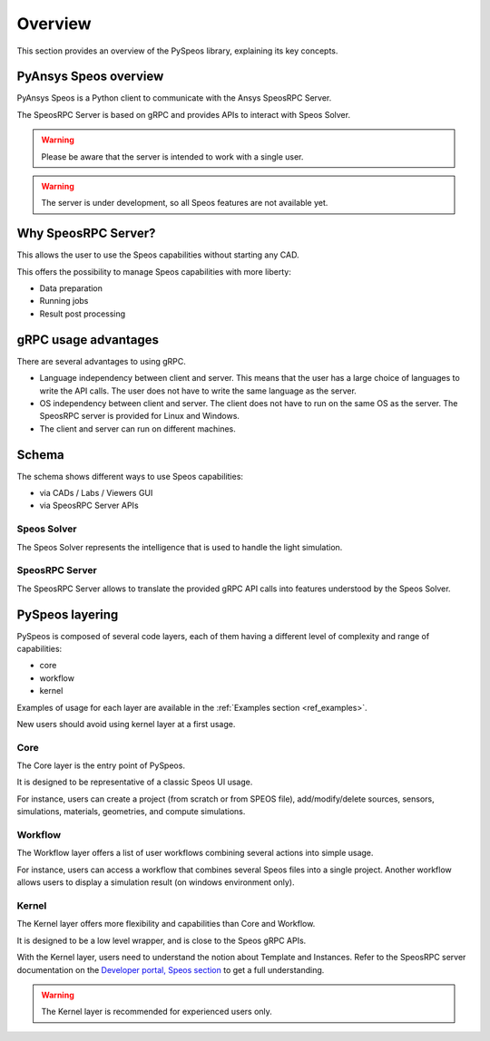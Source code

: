 .. _ref_user_guide:

========
Overview
========

This section provides an overview of the PySpeos library,
explaining its key concepts.

PyAnsys Speos overview
======================

PyAnsys Speos is a Python client to communicate with the Ansys SpeosRPC Server.

The SpeosRPC Server is based on gRPC and provides APIs to interact with Speos Solver.

.. warning::

   Please be aware that the server is intended to work with a single user.

.. warning::

   The server is under development, so all Speos features are not available yet.

Why SpeosRPC Server?
====================

This allows the user to use the Speos capabilities without starting any CAD.

This offers the possibility to manage Speos capabilities with more liberty:

* Data preparation
* Running jobs
* Result post processing

gRPC usage advantages
=====================

There are several advantages to using gRPC.

* Language independency between client and server. This means that the user has a large choice of languages to write the API calls. The user does not have to write the same language as the server.
* OS independency between client and server. The client does not have to run on the same OS as the server. The SpeosRPC server is provided for Linux and Windows.
* The client and server can run on different machines.

Schema
======

The schema shows different ways to use Speos capabilities:

* via CADs / Labs / Viewers GUI
* via SpeosRPC Server APIs

.. mermaid::
   :caption: How to use Speos capabilities.
   :alt: How to use Speos capabilities.
   :align: center

   %%{init: {'theme':'neutral'}}%%

   flowchart LR

    SpeosSolver["Speos Solver"]
    SpeosRPCServer["SpeosRPC Server"]
    StandardUsers["CADs / Labs / Viewers"]
    StandardUsers --> |uses|SpeosSolver
    SpeosRPCServer --> |uses|SpeosSolver
    User --> |calls APIs from|SpeosRPCServer
    User --> |uses UI|StandardUsers


Speos Solver
------------

The Speos Solver represents the intelligence that is used to handle the light simulation.

SpeosRPC Server
---------------

The SpeosRPC Server allows to translate the provided gRPC API calls into features understood by the Speos Solver.

PySpeos layering
================

PySpeos is composed of several code layers, each of them having a different level of complexity and range of capabilities:

* core
* workflow
* kernel

Examples of usage for each layer are available in the :ref:`Examples section <ref_examples>`.

New users should avoid using kernel layer at a first usage.

Core
----

The Core layer is the entry point of PySpeos.

It is designed to be representative of a classic Speos UI usage.

For instance, users can create a project (from scratch or from SPEOS file), add/modify/delete sources, sensors, simulations, materials, geometries, and compute simulations.

Workflow
--------

The Workflow layer offers a list of user workflows combining several actions into simple usage.

For instance, users can access a workflow that combines several Speos files into a single project. Another workflow allows users to display a simulation result (on windows environment only).

Kernel
------

The Kernel layer offers more flexibility and capabilities than Core and Workflow.

It is designed to be a low level wrapper, and is close to the Speos gRPC APIs.

With the Kernel layer, users need to understand the notion about Template and Instances. Refer to the SpeosRPC server documentation on the `Developer portal, Speos section <https://developer.ansys.com/docs/speos>`_ to get a full understanding.

.. warning::
    The Kernel layer is recommended for experienced users only.